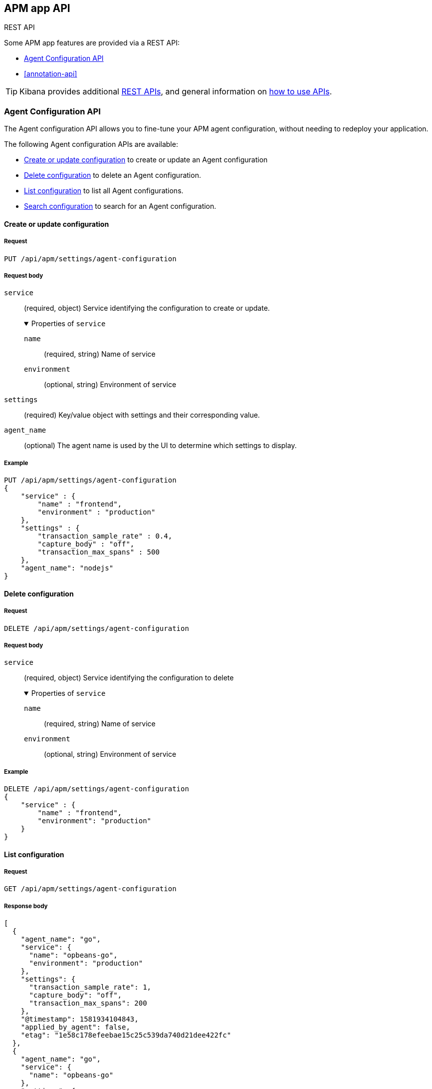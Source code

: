 [role="xpack"]
[[apm-api]]
== APM app API

++++
<titleabbrev>REST API</titleabbrev>
++++

Some APM app features are provided via a REST API:

* <<agent-config-api>>
* <<annotation-api>>

TIP: Kibana provides additional <<api,REST APIs>>,
and general information on <<using-api,how to use APIs>>.

// Basic auth or API can be used
// Need to talk about permissions req'd

////
*******************************************************
////

[role="xpack"]
[[agent-config-api]]
=== Agent Configuration API

The Agent configuration API allows you to fine-tune your APM agent configuration,
without needing to redeploy your application.

The following Agent configuration APIs are available:

* <<apm-update-config>> to create or update an Agent configuration
* <<apm-delete-config>> to delete an Agent configuration.
* <<apm-list-config>> to list all Agent configurations.
* <<apm-search-config>> to search for an Agent configuration.

////
*******************************************************
////

[[apm-update-config]]
==== Create or update configuration

[[apm-update-config-req]]
===== Request

`PUT /api/apm/settings/agent-configuration`

[role="child_attributes"]
[[apm-update-config-req-body]]
===== Request body

`service`::
(required, object) Service identifying the configuration to create or update.
+
.Properties of `service`
[%collapsible%open]
======
`name` :::
  (required, string) Name of service

`environment` :::
  (optional, string) Environment of service
======

`settings`::
(required) Key/value object with settings and their corresponding value.

`agent_name`::
(optional) The agent name is used by the UI to determine which settings to display.


[[apm-update-config-example]]
===== Example

[source,console]
--------------------------------------------------
PUT /api/apm/settings/agent-configuration
{
    "service" : {
        "name" : "frontend",
        "environment" : "production"
    },
    "settings" : {
        "transaction_sample_rate" : 0.4,
        "capture_body" : "off",
        "transaction_max_spans" : 500
    },
    "agent_name": "nodejs"
}
--------------------------------------------------

////
*******************************************************
////


[[apm-delete-config]]
==== Delete configuration

[[apm-delete-config-req]]
===== Request

`DELETE /api/apm/settings/agent-configuration`

[role="child_attributes"]
[[apm-delete-config-req-body]]
===== Request body
`service`::
(required, object) Service identifying the configuration to delete
+
.Properties of `service`
[%collapsible%open]
======
`name` :::
  (required, string) Name of service

`environment` :::
  (optional, string) Environment of service
======


[[apm-delete-config-example]]
===== Example

[source,console]
--------------------------------------------------
DELETE /api/apm/settings/agent-configuration
{
    "service" : {
        "name" : "frontend",
        "environment": "production"
    }
}
--------------------------------------------------

////
*******************************************************
////


[[apm-list-config]]
==== List configuration


[[apm-list-config-req]]
===== Request

`GET  /api/apm/settings/agent-configuration`

[[apm-list-config-body]]
===== Response body

[source,js]
--------------------------------------------------
[
  {
    "agent_name": "go",
    "service": {
      "name": "opbeans-go",
      "environment": "production"
    },
    "settings": {
      "transaction_sample_rate": 1,
      "capture_body": "off",
      "transaction_max_spans": 200
    },
    "@timestamp": 1581934104843,
    "applied_by_agent": false,
    "etag": "1e58c178efeebae15c25c539da740d21dee422fc"
  },
  {
    "agent_name": "go",
    "service": {
      "name": "opbeans-go"
    },
    "settings": {
      "transaction_sample_rate": 1,
      "capture_body": "off",
      "transaction_max_spans": 300
    },
    "@timestamp": 1581934111727,
    "applied_by_agent": false,
    "etag": "3eed916d3db434d9fb7f039daa681c7a04539a64"
  },
  {
    "agent_name": "nodejs",
    "service": {
      "name": "frontend"
    },
    "settings": {
      "transaction_sample_rate": 1,
    },
    "@timestamp": 1582031336265,
    "applied_by_agent": false,
    "etag": "5080ed25785b7b19f32713681e79f46996801a5b"
  }
]
--------------------------------------------------

[[apm-list-config-example]]
===== Example

[source,console]
--------------------------------------------------
GET  /api/apm/settings/agent-configuration
--------------------------------------------------

////
*******************************************************
////


[[apm-search-config]]
==== Search configuration

[[apm-search-config-req]]
===== Request

`POST /api/apm/settings/agent-configuration/search`

[role="child_attributes"]
[[apm-search-config-req-body]]
===== Request body

`service`::
(required, object) Service identifying the configuration.
+
.Properties of `service`
[%collapsible%open]
======
`name` :::
  (required, string) Name of service

`environment` :::
  (optional, string) Environment of service
======

`etag`::
(required) etag is sent by the agent to indicate the etag of the last successfully applied configuration. If the etag matches an existing configuration its `applied_by_agent` property will be set to `true`. Every time a configuration is edited `applied_by_agent` is reset to `false`.

[[apm-search-config-body]]
===== Response body

[source,js]
--------------------------------------------------
{
  "_index": ".apm-agent-configuration",
  "_id": "CIaqXXABmQCdPphWj8EJ",
  "_score": 2,
  "_source": {
    "agent_name": "nodejs",
    "service": {
      "name": "frontend"
    },
    "settings": {
      "transaction_sample_rate": 1,
    },
    "@timestamp": 1582031336265,
    "applied_by_agent": false,
    "etag": "5080ed25785b7b19f32713681e79f46996801a5b"
  }
}
--------------------------------------------------

[[apm-search-config-example]]
===== Example

[source,console]
--------------------------------------------------
POST /api/apm/settings/agent-configuration/search
{
    "etag" : "1e58c178efeebae15c25c539da740d21dee422fc",
    "service" : {
        "name" : "frontend",
        "environment": "production"
    }
}
--------------------------------------------------

////
*******************************************************
*******************************************************
////

[role="xpack"]
[[apm-annotation-api]]
=== Annotation API

The Annotation API allows you to annotate visualizations in the APM app with significant events, like deployments,
allowing you to easily see how these events are impacting the performance of your existing applications.

The following APIs are available:

* <<apm-annotation-create>> to create an annotation for APM.
// * <<obs-annotation-create>> POST /api/observability/annotation
// * <<obs-annotation-get>> GET /api/observability/annotation/:id
// * <<obs-annotation-delete>> DELETE /api/observability/annotation/:id

By default, annotations are stored in a newly created `observability-annotations` index.
The name of this index is configurable with `CONFIG_NAME_AND_LINK_HERE`.

////
*******************************************************
////

[[apm-annotation-config]]
==== Create or update annotation

[[apm-annotation-config-req]]
===== Request

`POST /api/apm/services/:serviceName/annotation`

[role="child_attributes"]
[[apm-annotation-config-req-body]]
===== Request body

`service`::
(required, object) Service identifying the configuration to create or update.
+
.Properties of `service`
[%collapsible%open]
======
`version` :::
  (required, string) Name of service.

`environment` :::
  (optional, string) Environment of service.
======

`@timestamp`::
(required, string) The date and time of the annotation. Must be in https://www.w3.org/TR/NOTE-datetime[ISO 8601] format.

`message`::
(optional, string) The message displayed in the annotation. Defaults to `service.version`.

`tags`::
(optional, array) Tags that are useful for what? Defaults to `[apm]`.

[[apm-annotation-config-example]]
===== Example

The following example creates an annotation for a service named `opbeans-java`.

[source,console]
--------------------------------------------------
POST /api/apm/services/opbeans-java/annotation
{
	"@timestamp": "2020-05-08T10:31:30.452Z",
	"service": {
		"version": "1.2"
	},
	"message": "Deployment 1.2",
	"tags": [
		"elastic.co", "customer"
	]
}
--------------------------------------------------

[[apm-annotation-config-body]]
===== Response body

[source,js]
--------------------------------------------------
{
  "_index": "observability-annotations",
  "_id": "Lc9I93EBh6DbmkeV7nFX",
  "_version": 1,
  "_seq_no": 12,
  "_primary_term": 1,
  "found": true,
  "_source": {
    "message": "Deployment 1.2",
    "@timestamp": "2020-05-08T10:31:30.452Z",
    "service": {
      "version": "1.2",
      "name": "opbeans-java"
    },
    "tags": [
      "apm",
      "elastic.co",
      "customer"
    ],
    "annotation": {
      "type": "deployment"
    },
    "event": {
      "created": "2020-05-09T02:34:43.937Z"
    }
  }
}
--------------------------------------------------
